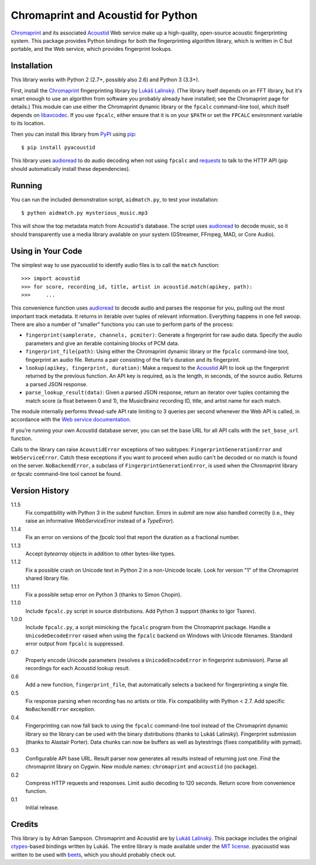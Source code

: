 Chromaprint and Acoustid for Python
===================================

`Chromaprint`_ and its associated `Acoustid`_ Web service make up a
high-quality, open-source acoustic fingerprinting system. This package provides
Python bindings for both the fingerprinting algorithm library, which is written
in C but portable, and the Web service, which provides fingerprint lookups.

.. _Chromaprint: http://acoustid.org/
.. _Acoustid: http://acoustid.org/chromaprint


Installation
------------

This library works with Python 2 (2.7+, possibly also 2.6) and Python 3
(3.3+).

First, install the `Chromaprint`_ fingerprinting library by `Lukáš Lalinský`__.
(The library itself depends on an FFT library, but it's smart enough to use an
algorithm from software you probably already have installed; see the Chromaprint
page for details.) This module can use either the Chromaprint dynamic library or
the ``fpcalc`` command-line tool, which itself depends on `libavcodec`_. If you
use ``fpcalc``, either ensure that it is on your ``$PATH`` or set the ``FPCALC``
environment variable to its location.

__ lukas_
.. _lukas: http://oxygene.sk/lukas/
.. _libavcodec: http://ffmpeg.org/

Then you can install this library from `PyPI`_ using `pip`_::

    $ pip install pyacoustid

This library uses `audioread`_ to do audio decoding when not using ``fpcalc``
and `requests`_ to talk to the HTTP API (pip should automatically install
these dependencies).

.. _pip: http://www.pip-installer.org/
.. _PyPI: http://pypi.python.org/
.. _audioread: https://github.com/sampsyo/audioread
.. _requests: http://python-requests.org


Running
-------

You can run the included demonstration script, ``aidmatch.py``, to test your
installation::

    $ python aidmatch.py mysterious_music.mp3

This will show the top metadata match from Acoustid's database. The script uses
`audioread`_ to decode music, so it should transparently use a media library
available on your system (GStreamer, FFmpeg, MAD, or Core Audio).


Using in Your Code
------------------

The simplest way to use pyacoustid to identify audio files is to call the
``match`` function::

    >>> import acoustid
    >>> for score, recording_id, title, artist in acoustid.match(apikey, path):
    >>>     ...

This convenience function uses `audioread`_ to decode audio and parses the
response for you, pulling out the most important track metadata. It returns in
iterable over tuples of relevant information. Everything happens in one fell
swoop. There are also a number of "smaller" functions you can use to perform
parts of the process:

- ``fingerprint(samplerate, channels, pcmiter)``: Generate a fingerprint for raw
  audio data. Specify the audio parameters and give an iterable containing
  blocks of PCM data.
- ``fingerprint_file(path)``: Using either the Chromaprint dynamic library or
  the ``fpcalc`` command-line tool, fingerprint an audio file. Returns a pair
  consisting of the file's duration and its fingerprint.
- ``lookup(apikey, fingerprint, duration)``: Make a request to the `Acoustid`_
  API to look up the fingerprint returned by the previous function. An API key
  is required, as is the length, in seconds, of the source audio. Returns a
  parsed JSON response.
- ``parse_lookup_result(data)``: Given a parsed JSON response, return an
  iterator over tuples containing the match score (a float between 0 and 1), the
  MusicBrainz recording ID, title, and artist name for each match.

The module internally performs thread-safe API rate limiting to 3 queries per
second whenever the Web API is called, in accordance with the `Web service
documentation`_.

If you're running your own Acoustid database server, you can set the base URL
for all API calls with the ``set_base_url`` function.

Calls to the library can raise ``AcoustidError`` exceptions of two subtypes:
``FingerprintGenerationError`` and ``WebServiceError``. Catch these exceptions
if you want to proceed when audio can't be decoded or no match is found on the
server. ``NoBackendError``, a subclass of ``FingerprintGenerationError``, is
used when the Chromaprint library or fpcalc command-line tool cannot be found.

.. _Web service documentation: http://acoustid.org/webservice


Version History
---------------

1.1.5
  Fix compatibility with Python 3 in the `submit` function.
  Errors in `submit` are now also handled correctly (i.e., they raise an
  informative `WebServiceError` instead of a `TypeError`).

1.1.4
  Fix an error on versions of the `fpcalc` tool that report the duration as a
  fractional number.

1.1.3
  Accept `bytearray` objects in addition to other bytes-like types.

1.1.2
  Fix a possible crash on Unicode text in Python 2 in a non-Unicode locale.
  Look for version "1" of the Chromaprint shared library file.

1.1.1
  Fix a possible setup error on Python 3 (thanks to Simon Chopin).

1.1.0
  Include ``fpcalc.py`` script in source distributions.
  Add Python 3 support (thanks to Igor Tsarev).

1.0.0
  Include ``fpcalc.py``, a script mimicking the ``fpcalc`` program from the
  Chromaprint package.
  Handle a ``UnicodeDecodeError`` raised when using the ``fpcalc`` backend on
  Windows with Unicode filenames.
  Standard error output from ``fpcalc`` is suppressed.

0.7
  Properly encode Unicode parameters (resolves a ``UnicodeEncodeError``
  in fingerprint submission).
  Parse all recordings for each Acoustid lookup result.

0.6
  Add a new function, ``fingerprint_file``, that automatically selects a
  backend for fingerprinting a single file.

0.5
  Fix response parsing when recording has no artists or title.
  Fix compatibility with Python < 2.7.
  Add specific ``NoBackendError`` exception.

0.4
  Fingerprinting can now fall back to using the ``fpcalc`` command-line tool
  instead of the Chromaprint dynamic library so the library can be used with
  the binary distributions (thanks to Lukáš Lalinský).
  Fingerprint submission (thanks to Alastair Porter).
  Data chunks can now be buffers as well as bytestrings (fixes compatibility
  with pymad).

0.3
  Configurable API base URL.
  Result parser now generates all results instead of returning just one.
  Find the chromaprint library on Cygwin.
  New module names: ``chromaprint`` and ``acoustid`` (no package).

0.2
  Compress HTTP requests and responses.
  Limit audio decoding to 120 seconds.
  Return score from convenience function.

0.1
  Initial release.


Credits
-------

This library is by Adrian Sampson. Chromaprint and Acoustid are by `Lukáš
Lalinský`__. This package includes the original `ctypes`_-based bindings
written by Lukáš. The entire library is made available under the `MIT license`_.
pyacoustid was written to be used with `beets`_, which you should probably check
out.

__ lukas_
.. _ctypes: http://docs.python.org/library/ctypes.html
.. _beets: http://beets.radbox.org/
.. _MIT license: http://www.opensource.org/licenses/mit-license.php
